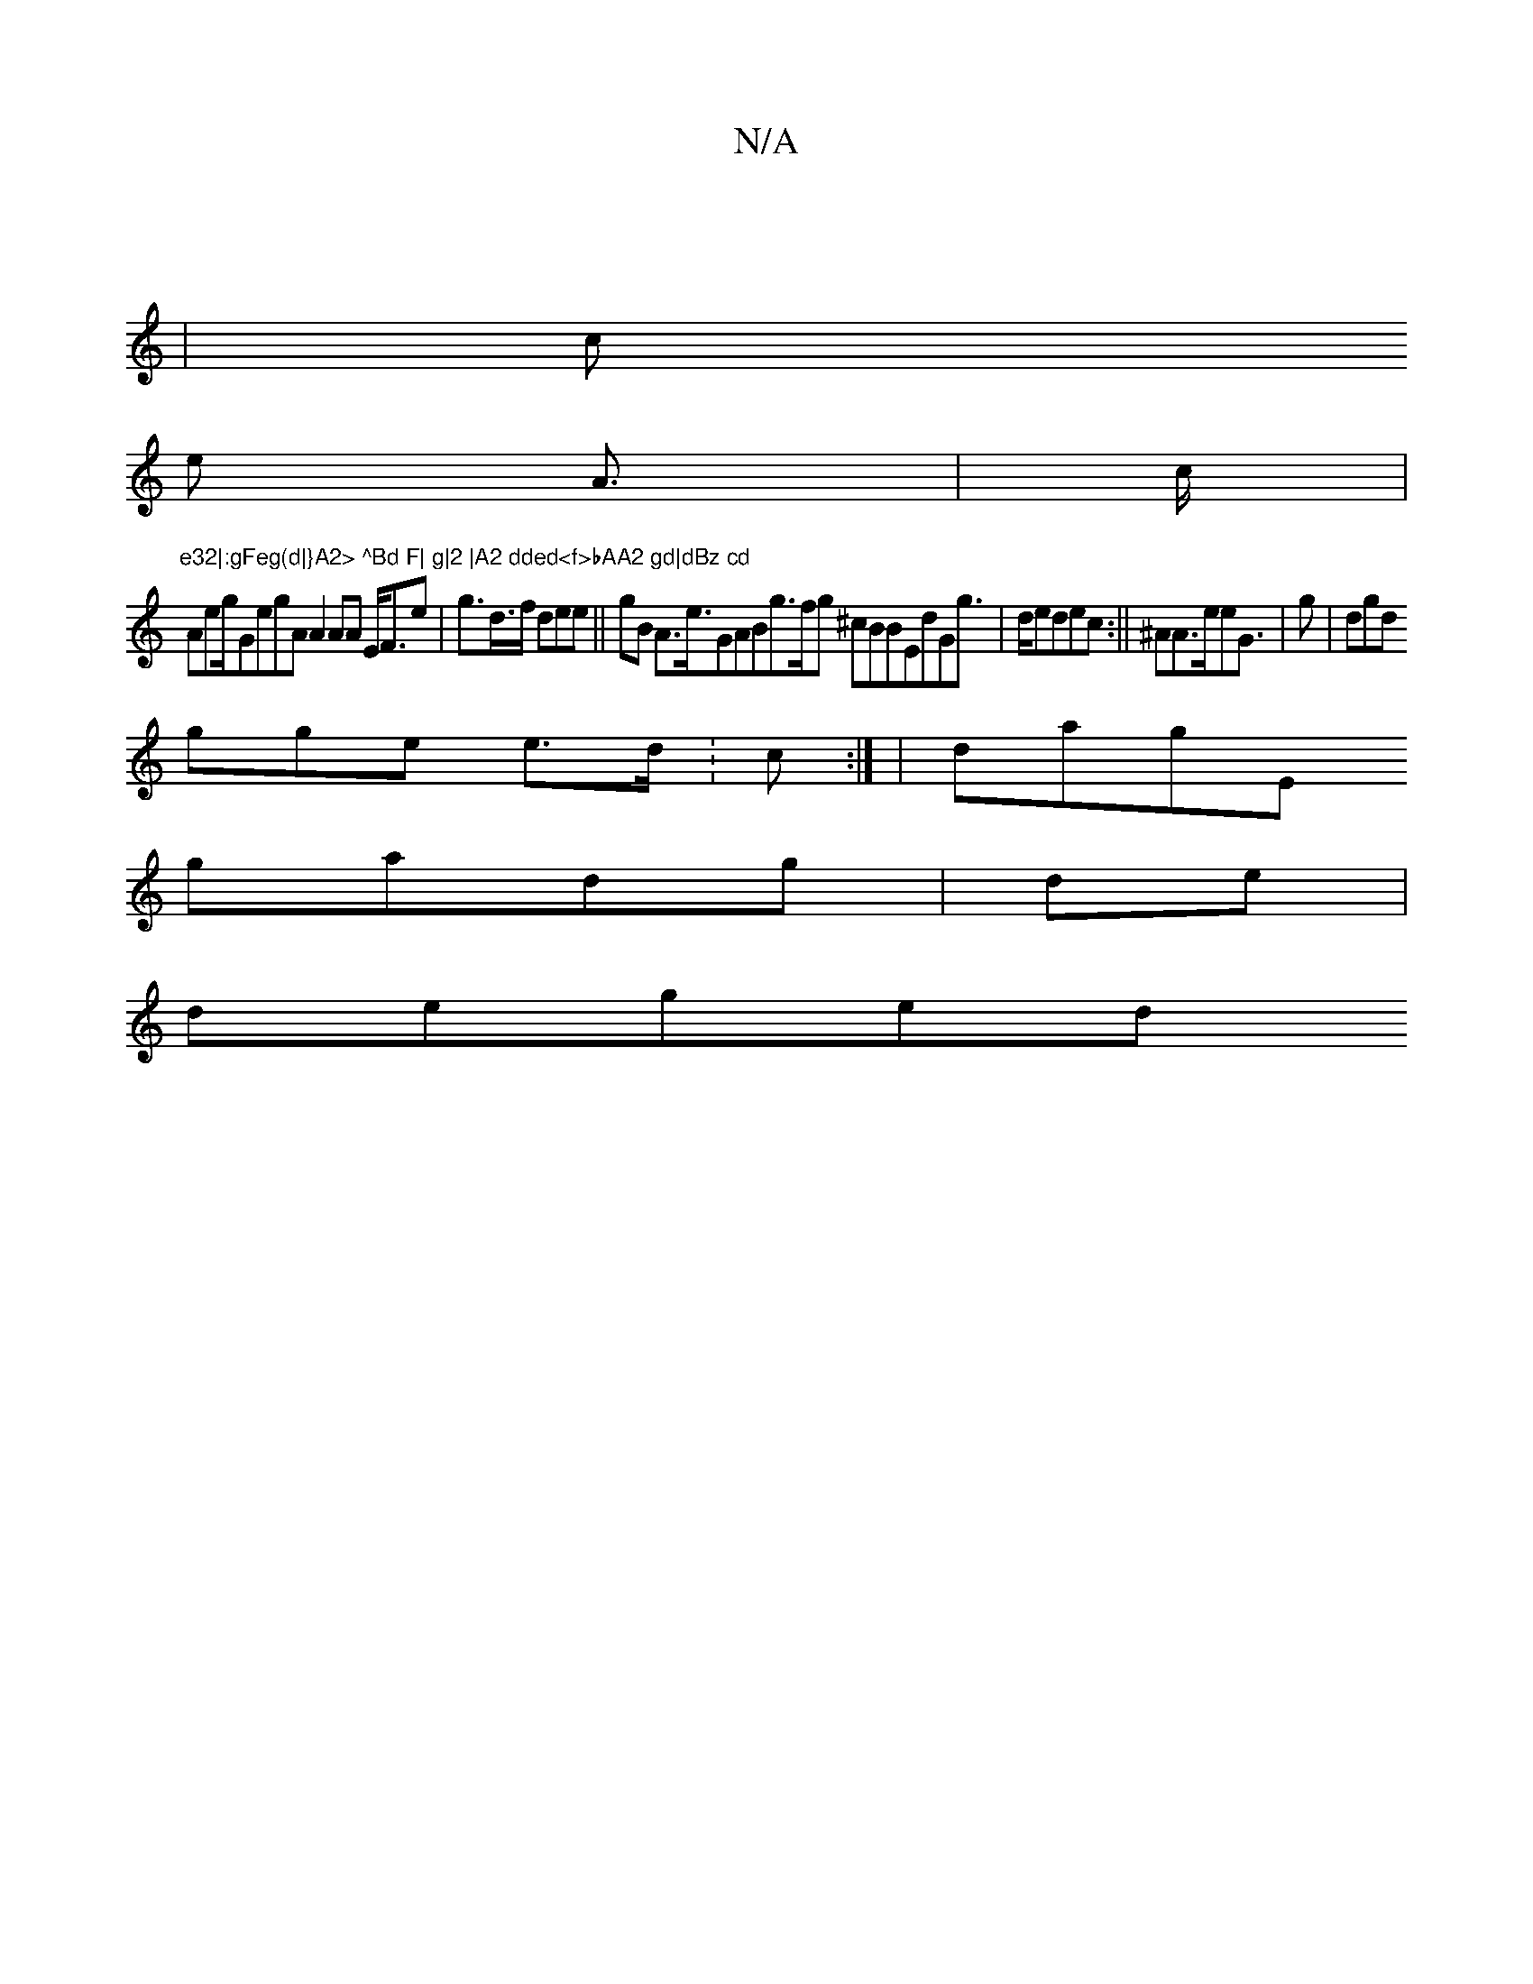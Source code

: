X:1
T:N/A
M:4/4
R:N/A
K:Cmajor
 |
2/6|
c
e A|>c|
"e32|:gFeg(d|}A2> ^Bd F| g|2 |A2 dded<f>bAA2 gd|dBz cd"/ Aeg/GegA A2 AA E<Fe| g>d>f dee|| gB A>e>G2ABg>fg ^cBBEdGg|>dedec:||^AA>eeG>| g2 | 2dgd
gge e>d :c:|'}|-dagE
gmadg| de|
deged 